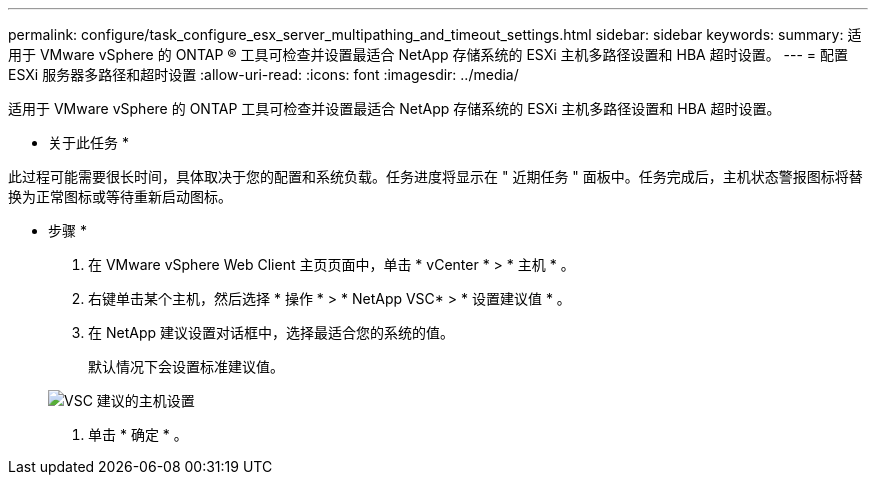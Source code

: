 ---
permalink: configure/task_configure_esx_server_multipathing_and_timeout_settings.html 
sidebar: sidebar 
keywords:  
summary: 适用于 VMware vSphere 的 ONTAP ® 工具可检查并设置最适合 NetApp 存储系统的 ESXi 主机多路径设置和 HBA 超时设置。 
---
= 配置 ESXi 服务器多路径和超时设置
:allow-uri-read: 
:icons: font
:imagesdir: ../media/


[role="lead"]
适用于 VMware vSphere 的 ONTAP 工具可检查并设置最适合 NetApp 存储系统的 ESXi 主机多路径设置和 HBA 超时设置。

* 关于此任务 *

此过程可能需要很长时间，具体取决于您的配置和系统负载。任务进度将显示在 " 近期任务 " 面板中。任务完成后，主机状态警报图标将替换为正常图标或等待重新启动图标。

* 步骤 *

. 在 VMware vSphere Web Client 主页页面中，单击 * vCenter * > * 主机 * 。
. 右键单击某个主机，然后选择 * 操作 * > * NetApp VSC* > * 设置建议值 * 。
. 在 NetApp 建议设置对话框中，选择最适合您的系统的值。
+
默认情况下会设置标准建议值。

+
image::../media/vsc_recommended_hosts_settings.gif[VSC 建议的主机设置]

. 单击 * 确定 * 。

